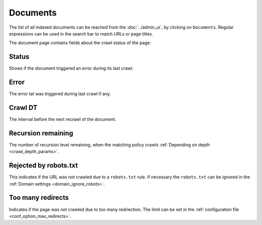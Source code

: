 Documents
=========

The list of all indexed documents can be reached from the :doc:`../admin_ui`, by clicking on ``Documents``. Regular expressions can be used in the search bar to match URLs or page titles.

.. image:: ../../tests/robotframework/screenshots/documents_list.png
   :class: sosse-screenshot
   :scale: 50%

The document page contains fields about the crawl status of the page:

Status
""""""

Shows if the document triggered an error during its last crawl.

Error
"""""

The error tat was triggered during last crawl if any.

Crawl DT
""""""""

The interval before the next recrawl of the document.

Recursion remaining
"""""""""""""""""""

The number of recursion level remaining, when the matching policy crawls :ref:`Depending on depth <crawl_depth_params>`.

Rejected by robots.txt
""""""""""""""""""""""

This indicates if the URL was not crawled due to a ``robots.txt`` rule. If necessary the ``robots.txt`` can be ignored in
the :ref:`Domain settings <domain_ignore_robots>`.

Too many redirects
""""""""""""""""""

Indicates if the page was not crawled due to too many redirection. The limit can be set in the :ref:`configuration file <conf_option_max_redirects>`.
